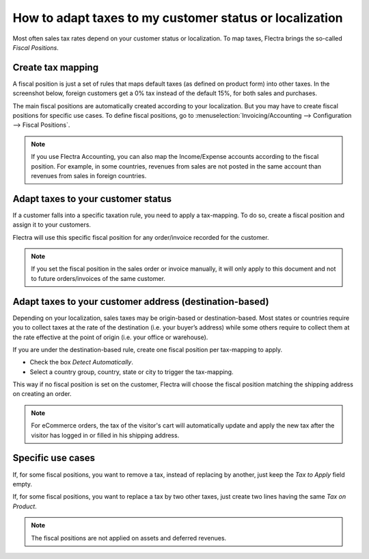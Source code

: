 ==========================================================
How to adapt taxes to my customer status or localization
==========================================================

Most often sales tax rates depend on your customer status or localization.
To map taxes, Flectra brings the so-called *Fiscal Positions*. 

Create tax mapping
==================

A fiscal position is just a set of rules that maps default taxes (as defined
on product form) into other taxes. In the screenshot below, foreign customers
get a 0% tax instead of the default 15%, for both sales and purchases.

.. image:: media/application02.png
   :align: center

The main fiscal positions are automatically created according to your
localization. But you may have to create fiscal positions for specific use cases.
To define fiscal positions, go to
:menuselection:`Invoicing/Accounting --> Configuration --> Fiscal Positions`.

.. note::
    If you use Flectra Accounting, you can also map the Income/Expense accounts according to the fiscal
    position. For example, in some countries, revenues from sales are not posted in
    the same account than revenues from sales in foreign countries.

Adapt taxes to your customer status
===================================

If a customer falls into a specific taxation rule, you need to apply a tax-mapping.
To do so, create a fiscal position and assign it to your customers.

.. image:: media/application01.png
   :align: center

Flectra will use this specific fiscal position for any order/invoice recorded for the customer.

.. note:: 
    If you set the fiscal position in the sales order or invoice manually, it will only
    apply to this document and not to future orders/invoices of the same customer.

Adapt taxes to your customer address (destination-based)
========================================================

Depending on your localization, sales taxes may be origin-based or destination-based.
Most states or countries require you to collect taxes at the rate of the destination
(i.e. your buyer’s address) while some others require to collect them at the rate effective
at the point of origin (i.e. your office or warehouse).

If you are under the destination-based rule, create one fiscal position per tax-mapping to apply.

* Check the box *Detect Automatically*.
* Select a country group, country, state or city to trigger the tax-mapping.

.. image:: media/application04.png
   :align: center

This way if no fiscal position is set on the customer, Flectra will choose the fiscal position matching the
shipping address on creating an order.

.. note::
    For eCommerce orders, the tax of the visitor's cart will automatically
    update and apply the new tax after the visitor has logged in or filled
    in his shipping address.

Specific use cases
==================

If, for some fiscal positions, you want to remove a tax, instead of
replacing by another, just keep the *Tax to Apply* field empty.

.. image:: media/application03.png
   :align: center

If, for some fiscal positions, you want to replace a tax by two other
taxes, just create two lines having the same *Tax on Product*.

.. note::
  The fiscal positions are not applied on assets and deferred revenues.

.. seealso::

  * :doc:`create`
  * :doc:`tax_included`
  * :doc:`B2B_B2C`
